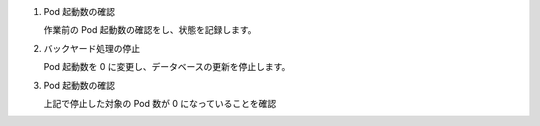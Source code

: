 
1. Pod 起動数の確認

   | 作業前の Pod 起動数の確認をし、状態を記録します。

   .. code-block:: bash
     :caption: コマンド

     RS_AG=`kubectl get deploy ita-ag-oase -o jsonpath='{@.spec.replicas}{"\n"}' --namespace exastro`

2. バックヤード処理の停止

   | Pod 起動数を 0 に変更し、データベースの更新を停止します。

   .. code-block:: bash
     :caption: コマンド

     kubectl scale deployment ita-ag-oase --namespace exastro --replicas=0

3. Pod 起動数の確認

   | 上記で停止した対象の Pod 数が 0 になっていることを確認

   .. code-block:: bash
     :caption: コマンド

     kubectl get deployment --namespace exastro

   .. code-block:: bash
     :caption: 実行結果

     NAME                                     READY   UP-TO-DATE   AVAILABLE   AGE
     ita-ag-oase                              0/1     1            1           29m

